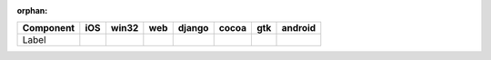 :orphan:

.. warnings about this file not being included in any toctree will be suppressed by :orphan:

.. table:: 

    +---------+-----+-----+----+------+-----+-----+-------+
    |Component| iOS |win32|web |django|cocoa| gtk |android|
    +=========+=====+=====+====+======+=====+=====+=======+
    |Label    ||yes|||yes|||no|||no|  ||yes|||yes|||no|   |
    +---------+-----+-----+----+------+-----+-----+-------+

.. |yes| image:: /_static/yes.png
    :width: 32
.. |no| image:: /_static/no.png
    :width: 32
